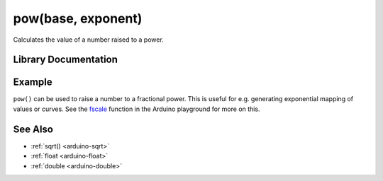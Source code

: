 .. _arduino-pow:

pow(base, exponent)
===================

Calculates the value of a number raised to a power.

Library Documentation
---------------------

.. doxygenfunction:: pow

Example
-------

``pow()`` can be used to raise a number to a fractional power.  This
is useful for e.g.  generating exponential mapping of values or
curves.  See the `fscale <http://arduino.cc/playground/main/fscale>`_
function in the Arduino playground for more on this.

See Also
--------

-  :ref:`sqrt() <arduino-sqrt>`
-  :ref:`float <arduino-float>`
-  :ref:`double <arduino-double>`
